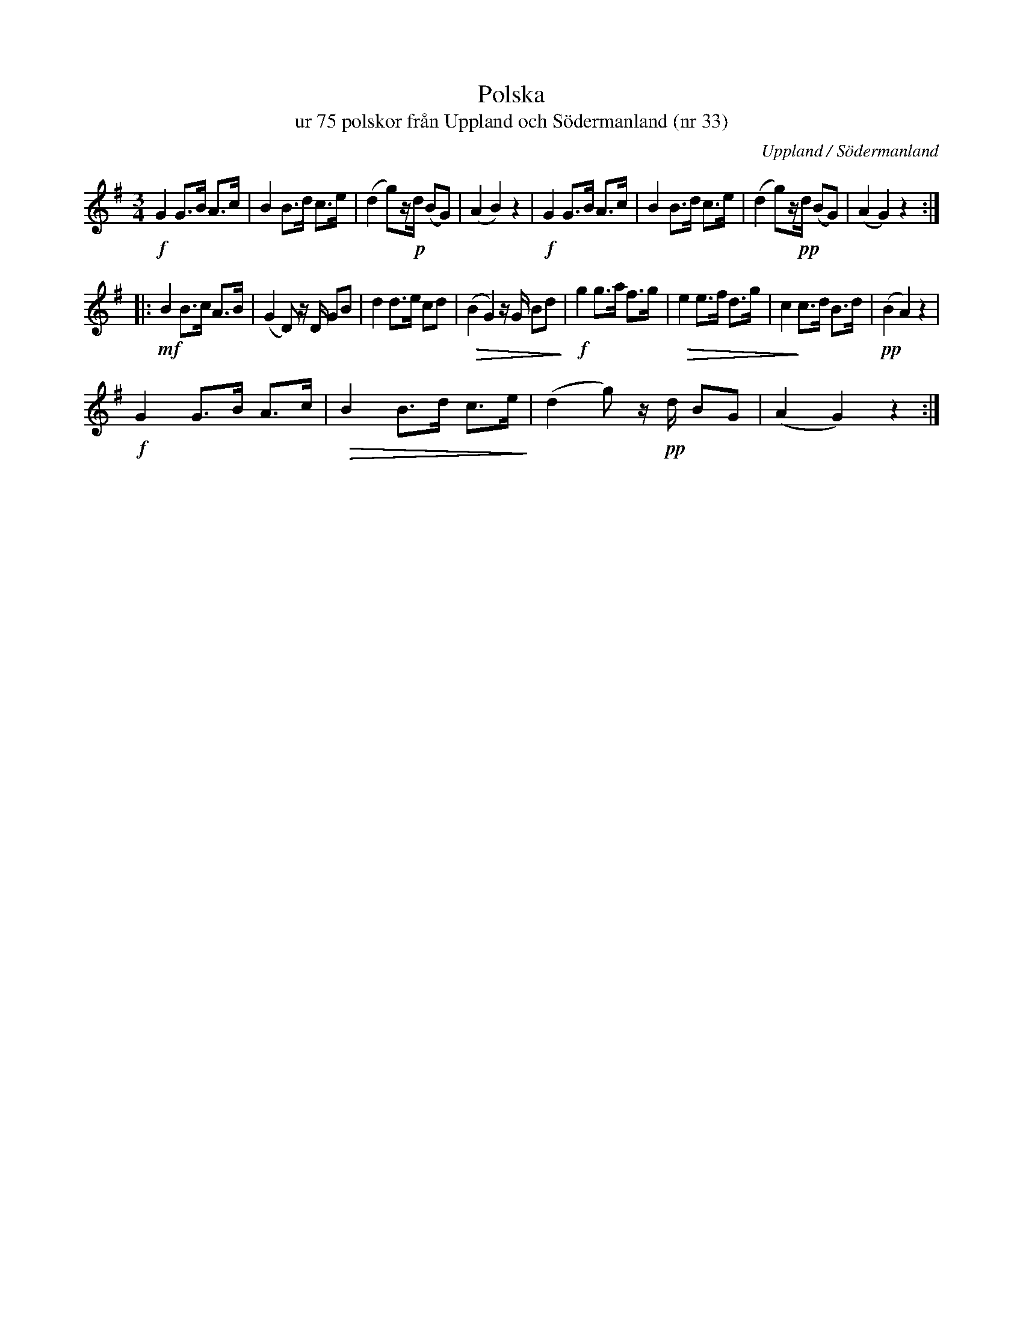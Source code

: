 %%abc-charset utf-8

X:33
T:Polska 
T:ur 75 polskor från Uppland och Södermanland (nr 33)
B:75 polskor från Uppland och Södermanland, nr 33
N:Notboken som pdf
M:3/4
R:Polska
O:Uppland / Södermanland
Z:Nils L
M:3/4
L:1/8
K:G
!f!G2 G>B A>c | B2 B>d c>e | (d2 g)z/!p!d/ (BG) | (A2 B2) z2 | !f!G2 G>B A>c | B2 B>d c>e | (d2 g)z/!pp!d/ (BG) | (A2 G2) z2 ::
!mf!B2 B>c A>B | (G2 D) z/D/ GB | d2 d>e cd | !>(!(B2 G2) z/G/ Bd!>)! | !f!g2 g>a f>g | !>(!e2 e>f d>g | c2!>)! c>d B>d | !pp!(B2 A2) z2 |
!f!G2 G>B A>c | !>(!B2 B>d c>e!>)! | (d2 g) z/!pp!d/ BG | (A2 G2) z2 :|

